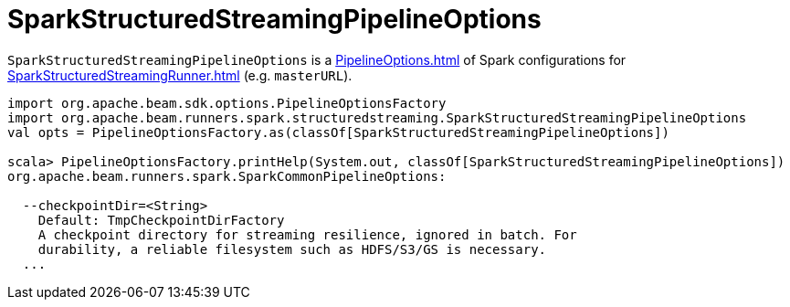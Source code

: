= SparkStructuredStreamingPipelineOptions

`SparkStructuredStreamingPipelineOptions` is a xref:PipelineOptions.adoc[] of Spark configurations for xref:SparkStructuredStreamingRunner.adoc[] (e.g. `masterURL`).

[source,plaintext]
----
import org.apache.beam.sdk.options.PipelineOptionsFactory
import org.apache.beam.runners.spark.structuredstreaming.SparkStructuredStreamingPipelineOptions
val opts = PipelineOptionsFactory.as(classOf[SparkStructuredStreamingPipelineOptions])

scala> PipelineOptionsFactory.printHelp(System.out, classOf[SparkStructuredStreamingPipelineOptions])
org.apache.beam.runners.spark.SparkCommonPipelineOptions:

  --checkpointDir=<String>
    Default: TmpCheckpointDirFactory
    A checkpoint directory for streaming resilience, ignored in batch. For
    durability, a reliable filesystem such as HDFS/S3/GS is necessary.
  ...
----

